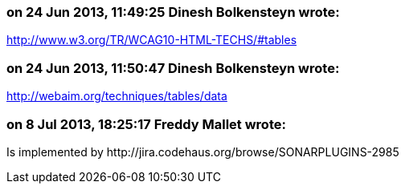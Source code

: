 === on 24 Jun 2013, 11:49:25 Dinesh Bolkensteyn wrote:
http://www.w3.org/TR/WCAG10-HTML-TECHS/#tables

=== on 24 Jun 2013, 11:50:47 Dinesh Bolkensteyn wrote:
http://webaim.org/techniques/tables/data

=== on 8 Jul 2013, 18:25:17 Freddy Mallet wrote:
Is implemented by \http://jira.codehaus.org/browse/SONARPLUGINS-2985

